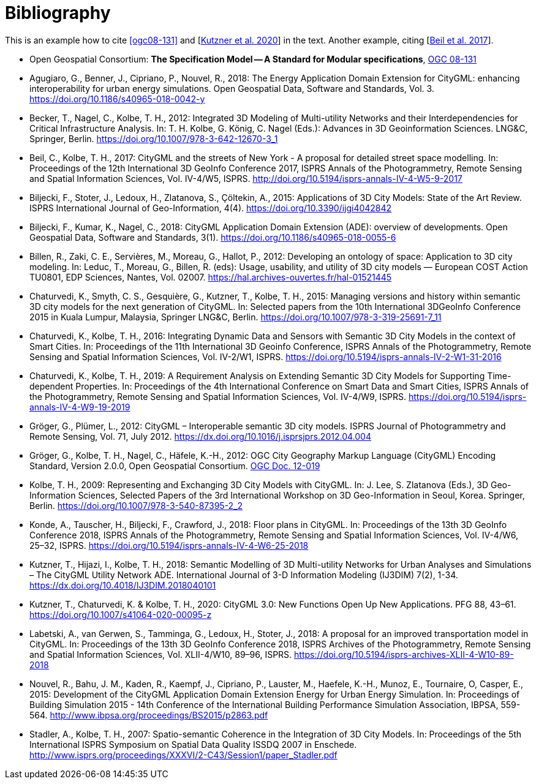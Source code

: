 [appendix]
:appendix-caption: Annex
[[Bibliography]]
= Bibliography

This is an example how to cite <<ogc08-131>> and [<<Kutzner2020>>] in the text. 
Another example, citing [<<Beil2017>>].

// A single-line comment.

////
A multi-line comment.
A multi-line comment.
////

// The following list is not complete yet
* [[ogc08-131]]Open Geospatial Consortium: *The Specification Model -- A Standard for Modular specifications*, https://portal.opengeospatial.org/files/?artifact_id=34762[OGC 08-131]

* [[Agugiaro2018,Agugiaro et al. 2018]]Agugiaro, G., Benner, J., Cipriano, P., Nouvel, R., 2018: The Energy Application Domain Extension for CityGML: enhancing interoperability for urban energy simulations. Open Geospatial Data, Software and Standards, Vol. 3. https://doi.org/10.1186/s40965-018-0042-y

* [[Becker2011,Becker et al. 2011]]Becker, T., Nagel, C., Kolbe, T. H., 2012: Integrated 3D Modeling of Multi-utility Networks and their Interdependencies for Critical Infrastructure Analysis. In: T. H. Kolbe, G. König, C. Nagel (Eds.): Advances in 3D Geoinformation Sciences. LNG&C, Springer, Berlin. https://doi.org/10.1007/978-3-642-12670-3_1

* [[Beil2017,Beil et al. 2017]]Beil, C., Kolbe, T. H., 2017: CityGML and the streets of New York - A proposal for detailed street space modelling. In: Proceedings of the 12th International 3D GeoInfo Conference 2017, ISPRS Annals of the Photogrammetry, Remote Sensing and Spatial Information Sciences, Vol. IV-4/W5, ISPRS. http://doi.org/10.5194/isprs-annals-IV-4-W5-9-2017 

* [[Biljecki2015,Biljecki et al. 2015]]Biljecki, F., Stoter, J., Ledoux, H., Zlatanova, S., Çöltekin, A., 2015: Applications of 3D City Models: State of the Art Review. ISPRS International Journal of Geo-Information, 4(4). https://doi.org/10.3390/ijgi4042842

* [[Biljecki2018,Biljecki et al. 2018]]Biljecki, F., Kumar, K., Nagel, C., 2018: CityGML Application Domain Extension (ADE): overview of developments. Open Geospatial Data, Software and Standards, 3(1). https://doi.org/10.1186/s40965-018-0055-6 

* [[Billen2012,Billen et al. 2012]]Billen, R., Zaki, C. E., Servières, M., Moreau, G., Hallot, P., 2012: Developing an ontology of space: Application to 3D city modeling. In: Leduc, T., Moreau, G., Billen, R. (eds): Usage, usability, and utility of 3D city models — European COST Action TU0801, EDP Sciences, Nantes, Vol. 02007. https://hal.archives-ouvertes.fr/hal-01521445

* [[Chaturvedi2015,Chaturvedi et al. 2015]]Chaturvedi, K., Smyth, C. S., Gesquière, G., Kutzner, T., Kolbe, T. H., 2015: Managing versions and history within semantic 3D city models for the next generation of CityGML. In: Selected papers from the 10th International 3DGeoInfo Conference 2015 in Kuala Lumpur, Malaysia, Springer LNG&C, Berlin. https://doi.org/10.1007/978-3-319-25691-7_11 

* [[Chaturvedi2016,Chaturvedi & Kolbe 2016]]Chaturvedi, K., Kolbe, T. H., 2016: Integrating Dynamic Data and Sensors with Semantic 3D City Models in the context of Smart Cities. In: Proceedings of the 11th International 3D Geoinfo Conference, ISPRS Annals of the Photogrammetry, Remote Sensing and Spatial Information Sciences, Vol. IV-2/W1, ISPRS. https://doi.org/10.5194/isprs-annals-IV-2-W1-31-2016

* [[Chaturvedi2019,Chaturvedi & Kolbe 2019]]Chaturvedi, K., Kolbe, T. H., 2019: A Requirement Analysis on Extending Semantic 3D City Models for Supporting Time-dependent Properties. In: Proceedings of the 4th International Conference on Smart Data and Smart Cities, ISPRS Annals of the Photogrammetry, Remote Sensing and Spatial Information Sciences, Vol. IV-4/W9, ISPRS. https://doi.org/10.5194/isprs-annals-IV-4-W9-19-2019

* [[Gröger2012a,Gröger & Plümer 2012]]Gröger, G., Plümer, L., 2012: CityGML – Interoperable semantic 3D city models. ISPRS Journal of Photogrammetry and Remote Sensing, Vol. 71, July 2012. https://dx.doi.org/10.1016/j.isprsjprs.2012.04.004 

* [[Gröger2012b,Gröger et al. 2012]]Gröger, G., Kolbe, T. H., Nagel, C., Häfele, K.-H., 2012: OGC City Geography Markup Language (CityGML) Encoding Standard, Version 2.0.0, Open Geospatial Consortium. https://portal.opengeospatial.org/files/?artifact_id=47842[OGC Doc. 12-019]

* [[Kolbe2009,Kolbe 2009]]Kolbe, T. H., 2009: Representing and Exchanging 3D City Models with CityGML. In: J. Lee, S. Zlatanova (Eds.), 3D Geo-Information Sciences, Selected Papers of the 3rd International Workshop on 3D Geo-Information in Seoul, Korea. Springer, Berlin. https://doi.org/10.1007/978-3-540-87395-2_2

* [[Konde2018,Konde et al. 2018]]Konde, A., Tauscher, H., Biljecki, F., Crawford, J., 2018: Floor plans in CityGML. In: Proceedings of the 13th 3D GeoInfo Conference 2018, ISPRS Annals of the Photogrammetry, Remote Sensing and Spatial Information Sciences, Vol. IV-4/W6, 25–32, ISPRS. https://doi.org/10.5194/isprs-annals-IV-4-W6-25-2018

* [[Kutzner2018,Kutzner et al. 2018]]Kutzner, T., Hijazi, I., Kolbe, T. H., 2018: Semantic Modelling of 3D Multi-utility Networks for Urban Analyses and Simulations – The CityGML Utility Network ADE. International Journal of 3-D Information Modeling (IJ3DIM) 7(2), 1-34. https://dx.doi.org/10.4018/IJ3DIM.2018040101

* [[Kutzner2020,Kutzner et al. 2020]]Kutzner, T., Chaturvedi, K. & Kolbe, T. H., 2020: CityGML 3.0: New Functions Open Up New Applications. PFG 88, 43–61. https://doi.org/10.1007/s41064-020-00095-z

* [[Labetski2018,Labetski et al. 2018]]Labetski, A., van Gerwen, S., Tamminga, G., Ledoux, H., Stoter, J., 2018: A proposal for an improved transportation model in CityGML. In: Proceedings of the 13th 3D GeoInfo Conference 2018, ISPRS Archives of the Photogrammetry, Remote Sensing and Spatial Information Sciences, Vol. XLII-4/W10, 89–96, ISPRS. https://doi.org/10.5194/isprs-archives-XLII-4-W10-89-2018

* [[Nouvel2015,Nouvel et al. 2015]]Nouvel, R., Bahu, J. M., Kaden, R., Kaempf, J., Cipriano, P., Lauster, M., Haefele, K.-H., Munoz, E., Tournaire, O, Casper, E., 2015: Development of the CityGML Application Domain Extension Energy for Urban Energy Simulation. In: Proceedings of Building Simulation 2015 - 14th Conference of the International Building Performance Simulation Association, IBPSA, 559-564. http://www.ibpsa.org/proceedings/BS2015/p2863.pdf

* [[Stadler2007,Stadler & Kolbe 2007]]Stadler, A., Kolbe, T. H., 2007: Spatio-semantic Coherence in the Integration of 3D City Models. In: Proceedings of the 5th International ISPRS Symposium on Spatial Data Quality ISSDQ 2007 in Enschede. http://www.isprs.org/proceedings/XXXVI/2-C43/Session1/paper_Stadler.pdf
